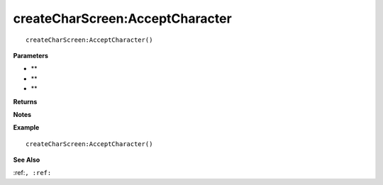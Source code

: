 .. _createCharScreen_AcceptCharacter:

===================================
createCharScreen\:AcceptCharacter 
===================================

.. description
    
::

   createCharScreen:AcceptCharacter()


**Parameters**

* **
* **
* **


**Returns**



**Notes**



**Example**

::

   createCharScreen:AcceptCharacter()

**See Also**

:ref:``, :ref:`` 

